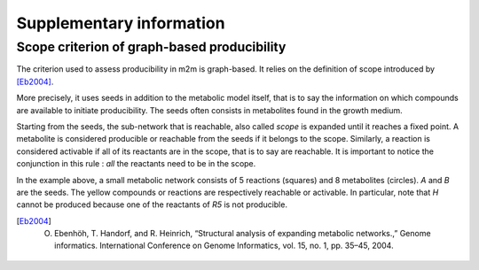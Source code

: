 ==========================
Supplementary information
==========================

Scope criterion of graph-based producibility
============================================

The criterion used to assess producibility in m2m is graph-based.
It relies on the definition of scope introduced by [Eb2004]_.

More precisely, it uses seeds in addition to the metabolic model itself, that is to say the information on which compounds are available to initiate producibility. 
The seeds often consists in metabolites found in the growth medium.

Starting from the seeds, the sub-network that is reachable, also called *scope* is expanded until it reaches a fixed point. 
A metabolite is considered producible or reachable from the seeds if it belongs to the scope.
Similarly, a reaction is considered activable if all of its reactants are in the scope, that is to say are reachable. 
It is important to notice the conjunction in this rule : *all* the reactants need to be in the scope.

.. image:: scope.gif
   :width: 350pt

In the example above, a small metabolic network consists of 5 reactions (squares) and 8 metabolites (circles).
`A` and `B` are the seeds.
The yellow compounds or reactions are respectively reachable or activable.
In particular, note that `H` cannot be produced because one of the reactants of `R5` is not producible. 



.. [Eb2004] O. Ebenhöh, T. Handorf, and R. Heinrich, “Structural analysis of expanding metabolic networks.,” Genome informatics. International Conference on Genome Informatics, vol. 15, no. 1, pp. 35–45, 2004.